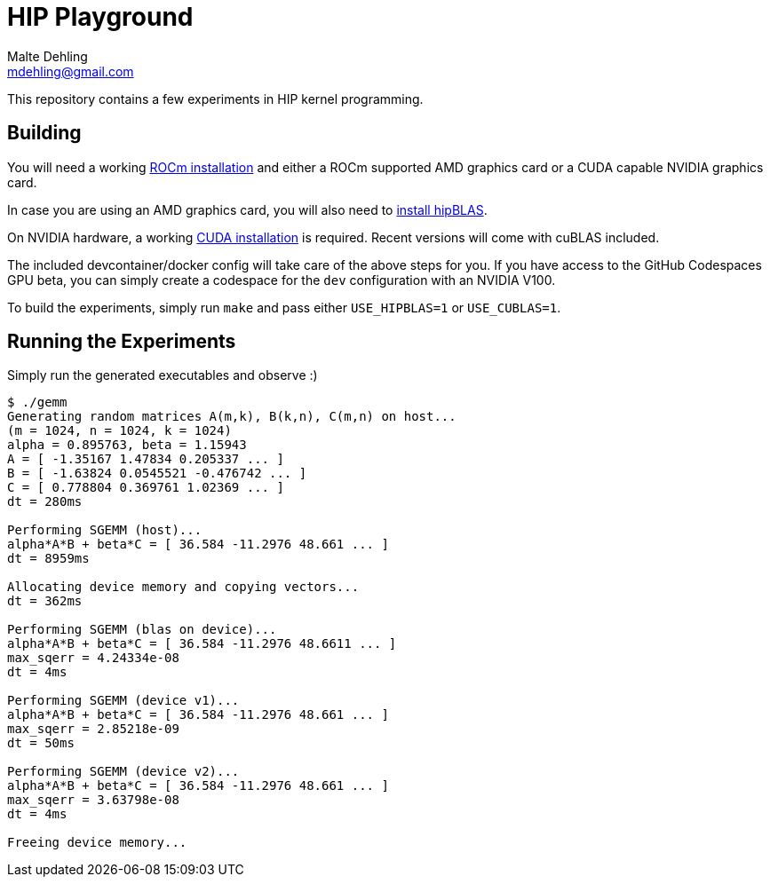 # HIP Playground
Malte Dehling <mdehling@gmail.com>

:rocm-install:      https://rocm.docs.amd.com/projects/install-on-linux/en/latest/index.html
:hipblas-install:   https://rocm.docs.amd.com/projects/hipBLAS/en/latest/install.html
:cuda-install:      https://docs.nvidia.com/cuda/cuda-installation-guide-linux/index.html

This repository contains a few experiments in HIP kernel programming.

Building
--------
You will need a working {rocm-install}[ROCm installation] and either a ROCm
supported AMD graphics card or a CUDA capable NVIDIA graphics card.

In case you are using an AMD graphics card, you will also need to
{hipblas-install}[install hipBLAS].

On NVIDIA hardware, a working {cuda-install}[CUDA installation] is required.
Recent versions will come with cuBLAS included.

The included devcontainer/docker config will take care of the above steps for
you.  If you have access to the GitHub Codespaces GPU beta, you can simply
create a codespace for the `dev` configuration with an NVIDIA V100.

To build the experiments, simply run `make` and pass either `USE_HIPBLAS=1` or
`USE_CUBLAS=1`.

Running the Experiments
-----------------------
Simply run the generated executables and observe :)

[source,shell-session]
----
$ ./gemm
Generating random matrices A(m,k), B(k,n), C(m,n) on host...
(m = 1024, n = 1024, k = 1024)
alpha = 0.895763, beta = 1.15943
A = [ -1.35167 1.47834 0.205337 ... ]
B = [ -1.63824 0.0545521 -0.476742 ... ]
C = [ 0.778804 0.369761 1.02369 ... ]
dt = 280ms

Performing SGEMM (host)...
alpha*A*B + beta*C = [ 36.584 -11.2976 48.661 ... ]
dt = 8959ms

Allocating device memory and copying vectors...
dt = 362ms

Performing SGEMM (blas on device)...
alpha*A*B + beta*C = [ 36.584 -11.2976 48.6611 ... ]
max_sqerr = 4.24334e-08
dt = 4ms

Performing SGEMM (device v1)...
alpha*A*B + beta*C = [ 36.584 -11.2976 48.661 ... ]
max_sqerr = 2.85218e-09
dt = 50ms

Performing SGEMM (device v2)...
alpha*A*B + beta*C = [ 36.584 -11.2976 48.661 ... ]
max_sqerr = 3.63798e-08
dt = 4ms

Freeing device memory...
----
